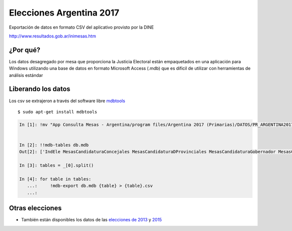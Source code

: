 Elecciones Argentina 2017
==========================

Exportación de datos en formato CSV del aplicativo provisto por la DINE

http://www.resultados.gob.ar/inimesas.htm


¿Por qué?
---------

Los datos desagregado por mesa que proporciona la Justicia Electoral están empaquetados en una aplicación para Windows
utilizando una base de datos en formato Microsoft Access (.mdb) que es dificil de utilizar con herramientas de análisis estándar


Liberando los datos
---------------------

Los csv se extrajeron a través del software libre `mdbtools <http://mdbtools.sourceforge.net>`_ ::


    $ sudo apt-get install mdbtools



.. code:: python

    In [1]: !mv "App Consulta Mesas - Argentina/program files/Argentina 2017 (Primarias)/DATOS/PR_ARGENTINA2017.mdb" db.mdb


    In [2]: !!mdb-tables db.mdb
    Out[2]: ['IndEle MesasCandidaturaConcejales MesasCandidaturaDProvinciales MesasCandidaturaGobernador MesasCandidaturaPNacionales MesasCandidaturaPRegionales MesasCandidaturaPresidente MesasCandidaturaSNacionales MesasCandidaturaSProvinciales MesasConcejales MesasDProvinciales MesasGobernador MesasPNacionales MesasPRegionales MesasPresidente MesasSNacionales MesasSublemaConcejales MesasSublemaDNacionales MesasSublemaDProvinciales MesasSublemaGobernador MesasSublemaPNacionales MesasSublemaPRegionales MesasSublemaPresidente MesasSublemaSNacionales MesasSublemaSProvinciales NomAmbitos NomCandidatosGobernador NomCandidatosPresidente NomElecciones NomPartidos TotalCandidaturaConcejales TotalCandidaturaDNacionales TotalCandidaturaDProvinciales TotalCandidaturaGobernador TotalCandidaturaPNacionales TotalCandidaturaPresidente TotalCandidaturaSNacionales TotalCandidaturaSProvinciales TotalConcejales TotalDNacionales TotalDProvinciales TotalGobernador TotalPNacionales TotalPresidente TotalSNacionales TotalSProvinciales TotalSubLemaConcejales TotalSubLemaDNacionales TotalSubLemaDProvinciales TotalSubLemaGobernador TotalSubLemaPNacionales TotalSubLemaPRegionales TotalSubLemaPresidente TotalSubLemaSNacionales TotalSubLemaSProvinciales MesasCandidaturaDNacionales MesasDNacionales MesasSProvinciales TotalCandidaturaPRegionales TotalPRegionales ']

    In [3]: tables = _[0].split()

    In [4]: for table in tables:
       ...:     !mdb-export db.mdb {table} > {table}.csv
       ...:


Otras elecciones
----------------

- También están disponibles los datos de las `elecciones de 2013 <https://github.com/mgaitan/elecciones_argentina_2013>`_ y `2015 <https://github.com/mgaitan/elecciones_argentina_2015>`_
